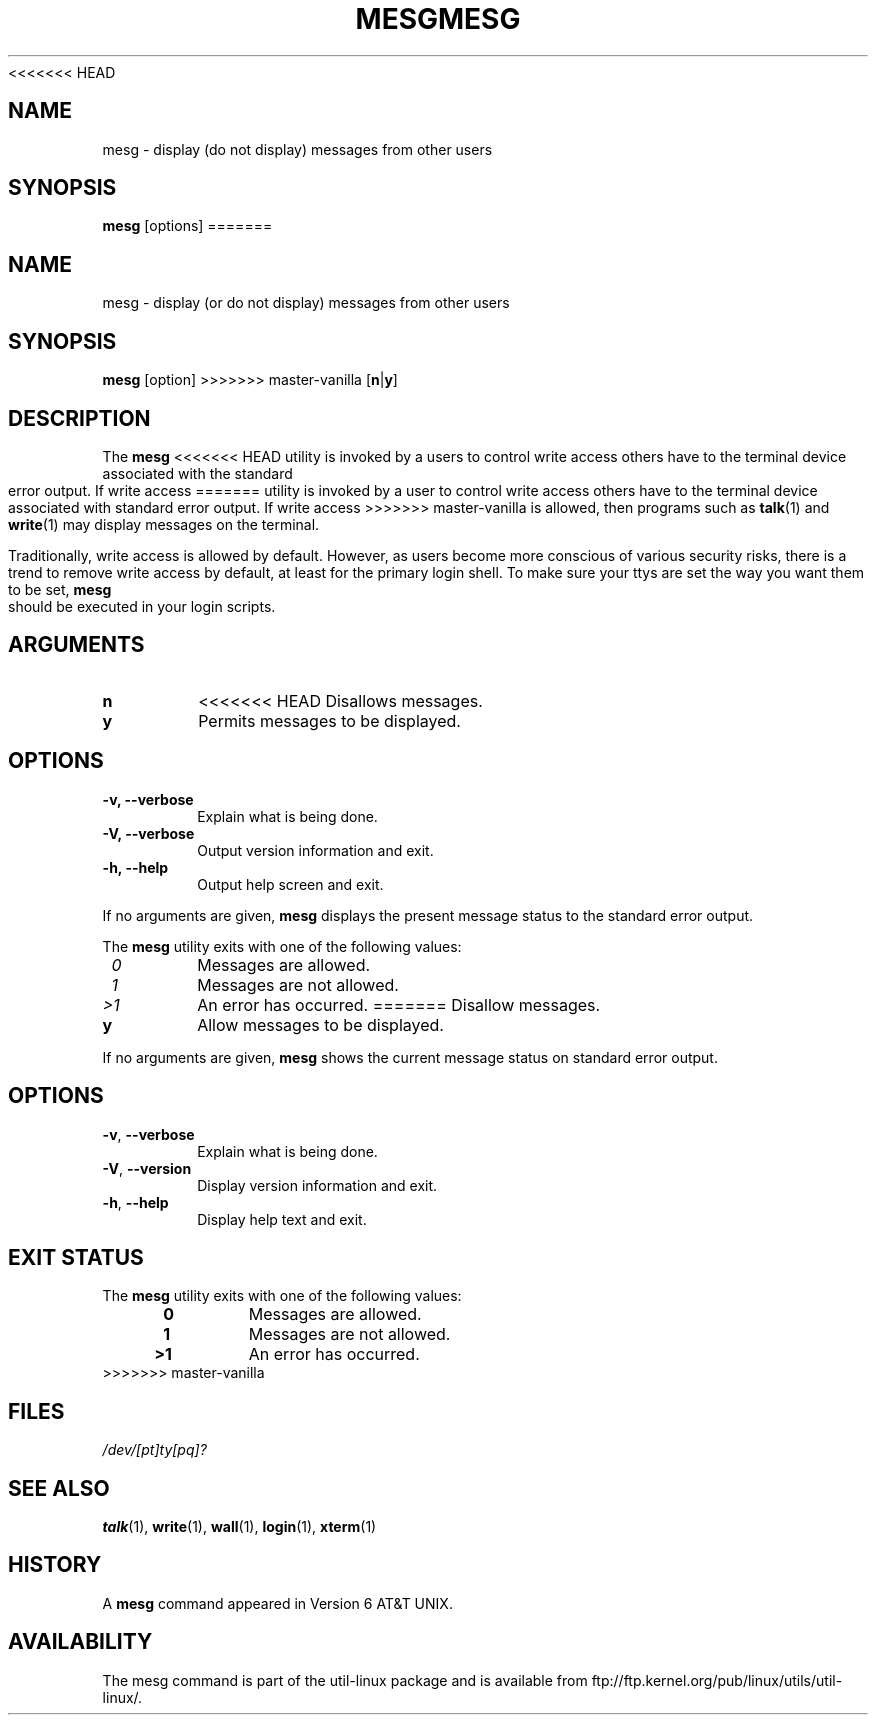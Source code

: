 .\" Copyright (c) 1987, 1990, 1993
.\"	The Regents of the University of California.  All rights reserved.
.\"
.\" Redistribution and use in source and binary forms, with or without
.\" modification, are permitted provided that the following conditions
.\" are met:
.\" 1. Redistributions of source code must retain the above copyright
.\"    notice, this list of conditions and the following disclaimer.
.\" 2. Redistributions in binary form must reproduce the above copyright
.\"    notice, this list of conditions and the following disclaimer in the
.\"    documentation and/or other materials provided with the distribution.
.\" 3. All advertising materials mentioning features or use of this software
.\"    must display the following acknowledgement:
.\"	This product includes software developed by the University of
.\"	California, Berkeley and its contributors.
.\" 4. Neither the name of the University nor the names of its contributors
.\"    may be used to endorse or promote products derived from this software
.\"    without specific prior written permission.
.\"
.\" THIS SOFTWARE IS PROVIDED BY THE REGENTS AND CONTRIBUTORS ``AS IS'' AND
.\" ANY EXPRESS OR IMPLIED WARRANTIES, INCLUDING, BUT NOT LIMITED TO, THE
.\" IMPLIED WARRANTIES OF MERCHANTABILITY AND FITNESS FOR A PARTICULAR PURPOSE
.\" ARE DISCLAIMED.  IN NO EVENT SHALL THE REGENTS OR CONTRIBUTORS BE LIABLE
.\" FOR ANY DIRECT, INDIRECT, INCIDENTAL, SPECIAL, EXEMPLARY, OR CONSEQUENTIAL
.\" DAMAGES (INCLUDING, BUT NOT LIMITED TO, PROCUREMENT OF SUBSTITUTE GOODS
.\" OR SERVICES; LOSS OF USE, DATA, OR PROFITS; OR BUSINESS INTERRUPTION)
.\" HOWEVER CAUSED AND ON ANY THEORY OF LIABILITY, WHETHER IN CONTRACT, STRICT
.\" LIABILITY, OR TORT (INCLUDING NEGLIGENCE OR OTHERWISE) ARISING IN ANY WAY
.\" OUT OF THE USE OF THIS SOFTWARE, EVEN IF ADVISED OF THE POSSIBILITY OF
.\" SUCH DAMAGE.
.\"
.\"	@(#)mesg.1	8.1 (Berkeley) 6/6/93
.\"
<<<<<<< HEAD
.\" Fri Mar 10 20:31:02 1995, modified for standard man macros,
.\" faith@cs.unc.edu
.\"
.\"
.\" "
.TH MESG 1 "April 2011" "util-linux" "User Commands"
.SH NAME
mesg \- display (do not display) messages from other users
.SH SYNOPSIS
.B mesg
.RB [options]
=======
.TH MESG 1 "July 2014" "util-linux" "User Commands"
.SH NAME
mesg \- display (or do not display) messages from other users
.SH SYNOPSIS
.B mesg
[option]
>>>>>>> master-vanilla
.RB [ n | y ]
.SH DESCRIPTION
The
.B mesg
<<<<<<< HEAD
utility is invoked by a users to control write access others have to the
terminal device associated with the standard error output.  If write access
=======
utility is invoked by a user to control write access others have to the
terminal device associated with standard error output.  If write access
>>>>>>> master-vanilla
is allowed, then programs such as
.BR talk (1)
and
.BR write (1)
may display messages on the terminal.
.PP
Traditionally, write access is allowed by default.  However, as users
become more conscious of various security risks, there is a trend to remove
write access by default, at least for the primary login shell.  To make
sure your ttys are set the way you want them to be set,
.B mesg
should be executed in your login scripts.
.SH ARGUMENTS
.TP
.B n
<<<<<<< HEAD
Disallows messages.
.TP
.B y
Permits messages to be displayed.
.SH OPTIONS
.TP
.B \-v, \-\-verbose
Explain what is being done.
.TP
.B \-V, \-\-verbose
Output version information and exit.
.TP
.B \-h, \-\-help
Output help screen and exit.
.PP
If no arguments are given,
.B mesg
displays the present message status to the standard error output.
.PP
The
.B mesg
utility exits with one of the following values:
.TP
.I "\ 0"
Messages are allowed.
.TP
.I "\ 1"
Messages are not allowed.
.TP
.I "\>1"
An error has occurred.
=======
Disallow messages.
.TP
.B y
Allow messages to be displayed.
.PP
If no arguments are given,
.B mesg
shows the current message status on standard error output.
.SH OPTIONS
.TP
.BR \-v , " \-\-verbose"
Explain what is being done.
.TP
.BR \-V , " \-\-version"
Display version information and exit.
.TP
.BR \-h , " \-\-help"
Display help text and exit.
.SH EXIT STATUS
The
.B mesg
utility exits with one of the following values:
.RS 4
.TP
.B "\ 0"
Messages are allowed.
.TP
.B "\ 1"
Messages are not allowed.
.TP
.B ">1"
An error has occurred.
.RE
>>>>>>> master-vanilla
.SH FILES
.I /dev/[pt]ty[pq]?
.SH "SEE ALSO"
.BR talk (1),
.BR write (1),
.BR wall (1),
.BR login (1),
.BR xterm (1)
.SH HISTORY
A
.B mesg
command appeared in Version 6 AT&T UNIX.

.SH AVAILABILITY
The mesg command is part of the util-linux package and is available from
ftp://ftp.kernel.org/pub/linux/utils/util-linux/.
